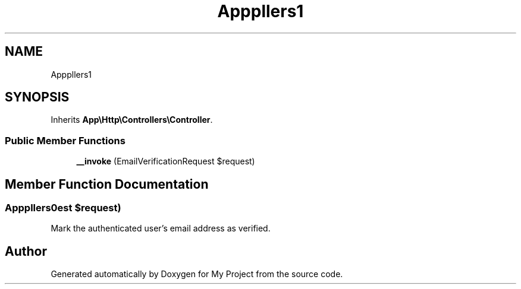 .TH "App\Http\Controllers\Auth\VerifyEmailController" 3 "My Project" \" -*- nroff -*-
.ad l
.nh
.SH NAME
App\Http\Controllers\Auth\VerifyEmailController
.SH SYNOPSIS
.br
.PP
.PP
Inherits \fBApp\\Http\\Controllers\\Controller\fP\&.
.SS "Public Member Functions"

.in +1c
.ti -1c
.RI "\fB__invoke\fP (EmailVerificationRequest $request)"
.br
.in -1c
.SH "Member Function Documentation"
.PP 
.SS "App\\Http\\Controllers\\Auth\\VerifyEmailController::__invoke (EmailVerificationRequest $request)"
Mark the authenticated user's email address as verified\&. 

.SH "Author"
.PP 
Generated automatically by Doxygen for My Project from the source code\&.
